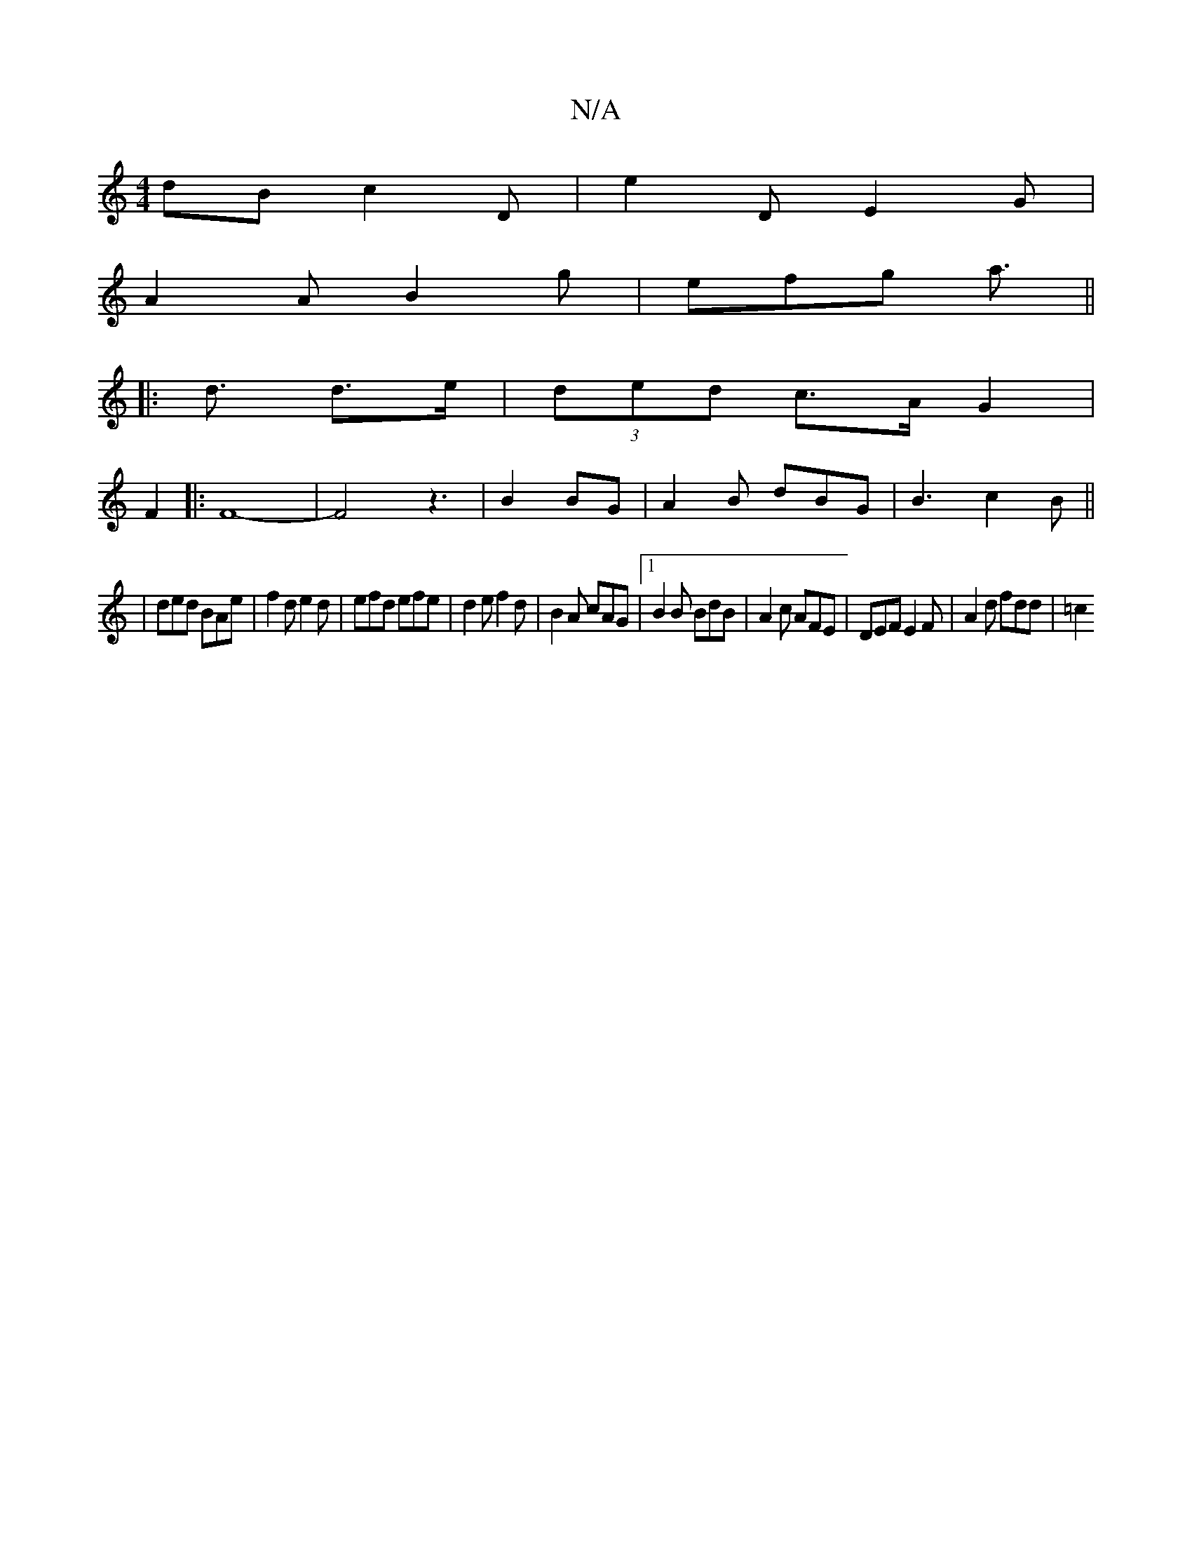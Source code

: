 X:1
T:N/A
M:4/4
R:N/A
K:Cmajor
dB c2D | e2D E2G |
A2 A B2g | efg a3 ||
|:2<d d>e | (3ded c>A G2 |
F2|: F8-|F4 z3|B2BG | A2B dBG |B3 c2B ||
|ded BAe | f2 d e2d |efd efe | d2e f2d | B2A cAG |[1 B2B BdB|A2c AFE|DEF E2F | A2d fdd | =c2